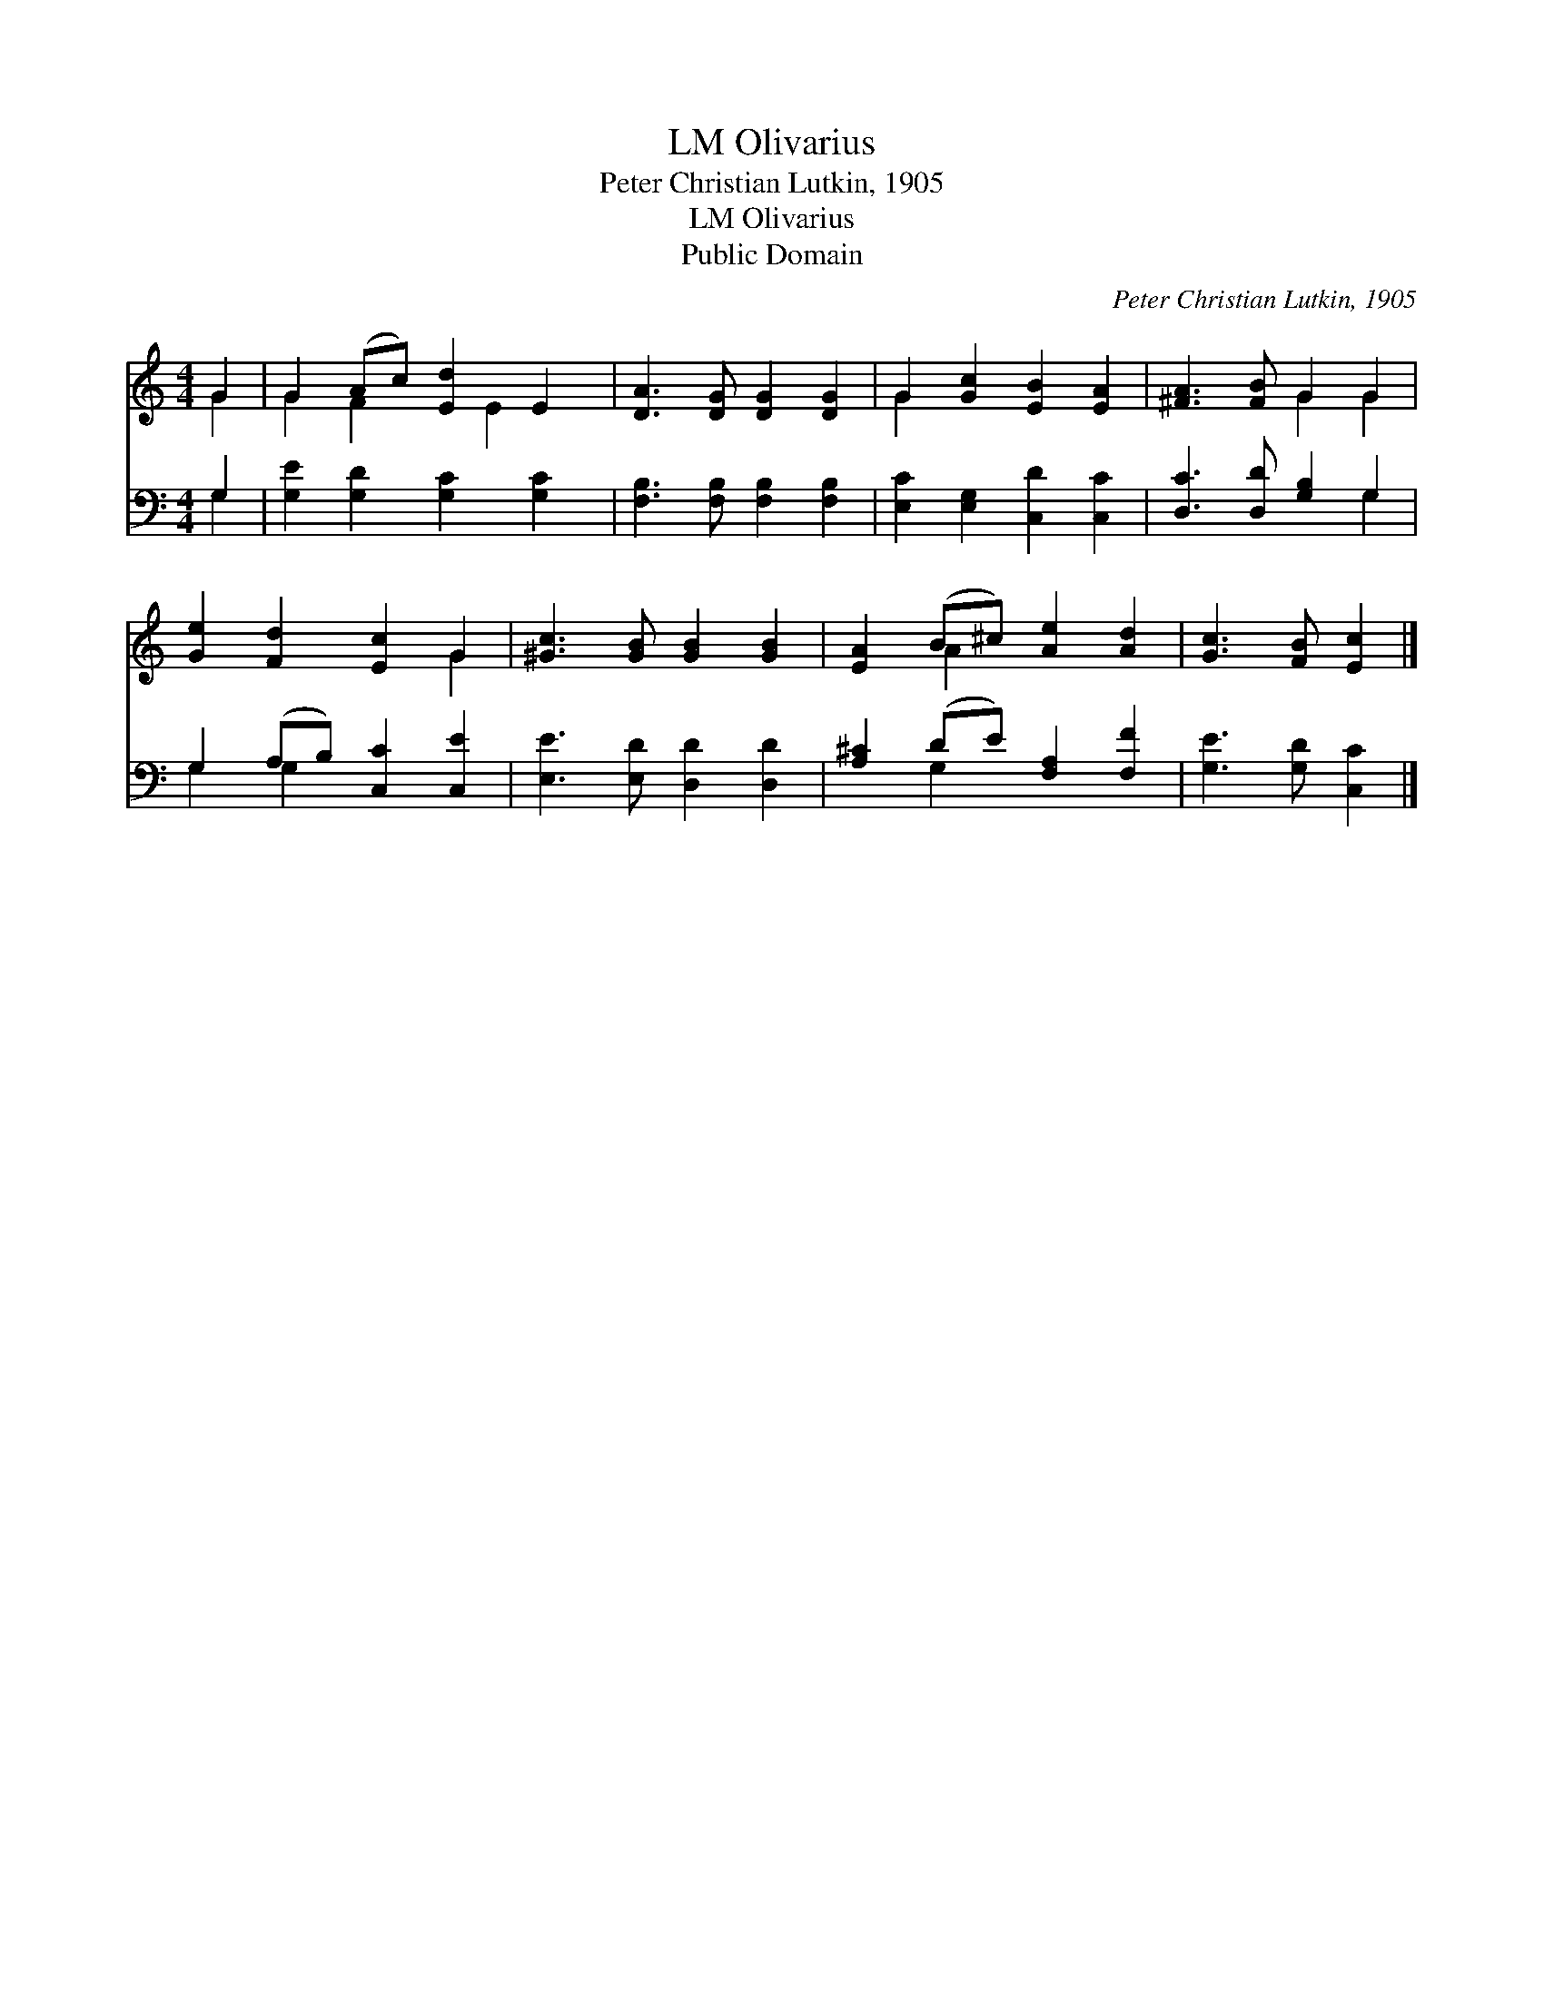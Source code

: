X:1
T:Olivarius, LM
T:Peter Christian Lutkin, 1905
T:Olivarius, LM
T:Public Domain
C:Peter Christian Lutkin, 1905
Z:Public Domain
%%score ( 1 2 ) ( 3 4 )
L:1/8
M:4/4
K:C
V:1 treble 
V:2 treble 
V:3 bass 
V:4 bass 
V:1
 G2 | G2 (Ac) [Ed]2 E2 | [DA]3 [DG] [DG]2 [DG]2 | G2 [Gc]2 [EB]2 [EA]2 | [^FA]3 [FB] G2 G2 | %5
 [Ge]2 [Fd]2 [Ec]2 G2 | [^Gc]3 [GB] [GB]2 [GB]2 | [EA]2 (B^c) [Ae]2 [Ad]2 | [Gc]3 [FB] [Ec]2 |] %9
V:2
 G2 | G2 F2 x E2 x | x8 | G2 x6 | x4 G2 G2 | x6 G2 | x8 | x2 A2 x4 | x6 |] %9
V:3
 G,2 | [G,E]2 [G,D]2 [G,C]2 [G,C]2 | [F,B,]3 [F,B,] [F,B,]2 [F,B,]2 | %3
 [E,C]2 [E,G,]2 [C,D]2 [C,C]2 | [D,C]3 [D,D] [G,B,]2 G,2 | G,2 (A,B,) [C,C]2 [C,E]2 | %6
 [E,E]3 [E,D] [D,D]2 [D,D]2 | [A,^C]2 (DE) [F,A,]2 [F,F]2 | [G,E]3 [G,D] [C,C]2 |] %9
V:4
 G,2 | x8 | x8 | x8 | x6 G,2 | G,2 G,2 x4 | x8 | x2 G,2 x4 | x6 |] %9

